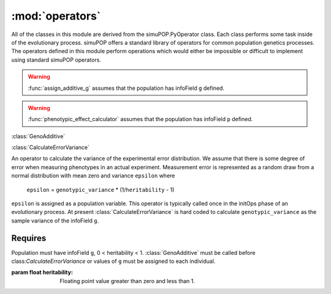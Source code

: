 ================
:mod:`operators`
================

All of the classes in this module are derived from the simuPOP.PyOperator
class. Each class performs some task inside of the evolutionary process.
simuPOP offers a standard library of operators for common population genetics
processes. The operators defined in this module perform operations which
would either be impossible or difficult to implement using standard simuPOP
operators.

.. py:function:: assign_additive_g(pop, qtl, allele_effects)

   :parameter pop: simuPOP.Population
   :parameter qtl: Loci assigned allele effects
   :parameter allele_effects: Dictionary keyed by locus and allele of the effect of an alelle

.. warning::

   :func:`assign_additive_g` assumes that the population has infoField ``g`` defined.


.. py:function:: calculate_error_variance(pop, heritability)

   :parameter pop: simuPOP.Population with a quantitative trait
   :parameter heritability: Parameter determining how much noise exists between genotype and phenotype

.. py:function:: phenotypic_effect_calculator(pop)

   :parameter pop: simuPOP.Population with quantitative trait

   This function only takes into to account additive phenotypic effects for the time being.
   Calculates ``p`` by adding an error term ``epsilon`` to the additive genotypic effect ``g``.
   The error term ``epsilon`` is defined as a random draw from a normal distribution with
   mean :math:`0` and variance :math:`1 - V_g(1/h^2 - 1)`.

   .. note::

      :math:`V_g` is defined as the variance of genotypic effect ``g``.

.. warning::

   :func:`phenotypic_effect_calculator` assumes that the population has infoField ``p`` defined.





:class:`GenoAdditive`


:class:`CalculateErrorVariance`

An operator to calculate the variance of the experimental error distribution.
We assume that there is some degree of error when measuring phenotypes in
an actual experiment. Measurement error is represented as a random draw
from a normal distribution with mean zero and variance ``epsilon`` where

   ``epsilon`` = ``genotypic_variance`` * (1/``heritability`` - 1)

``epsilon`` is assigned as a population variable. This operator is typically
called once in the initOps phase of an evolutionary process. At present
:class:`CalculateErrorVariance` is hard coded to calculate
``genotypic_variance`` as the sample variance of the infoField ``g``.

Requires
--------

Population must have infoField ``g``, 0 < heritability < 1.
:class:`GenoAdditive` must be called before class:`CalculateErrorVariance` or
values of ``g`` must be assigned to each individual.

:param float heritability: Floating point value greater than zero and less than 1.